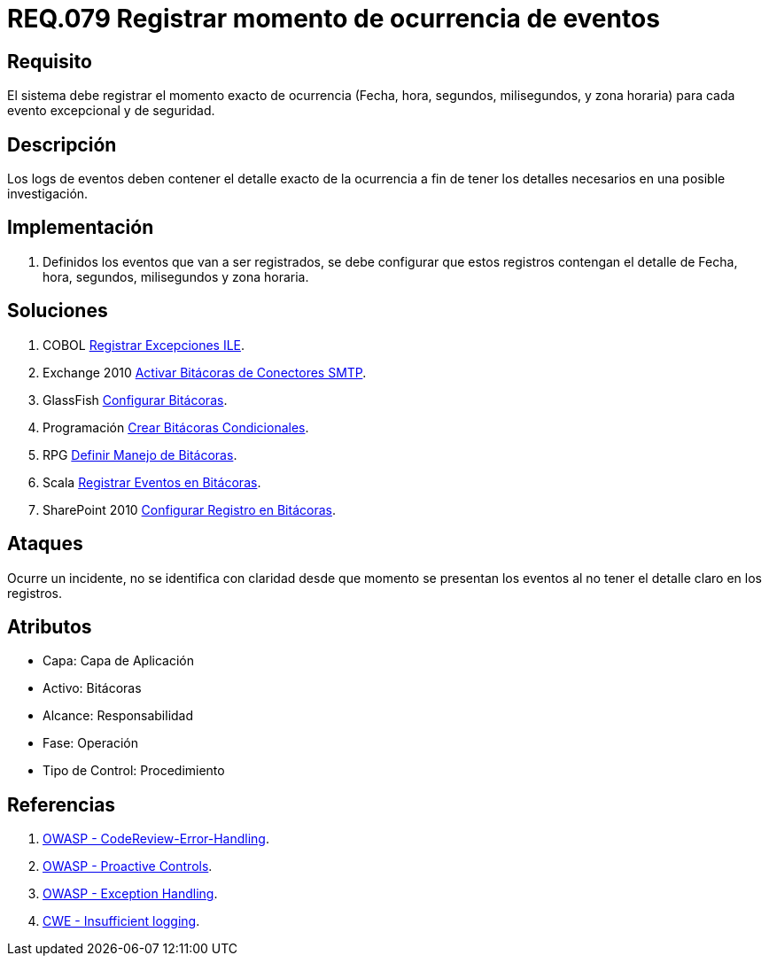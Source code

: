 :slug: rules/079/
:category: rules
:description: En el presente documento se detallan los requerimientos de seguridad relacionados con las bitácoras que registran eventos relevantes. En este requerimiento se establece la importancia de registrar los niveles de severidad para los eventos excepcionales y de seguridad.
:keywords: Requerimiento, Seguridad, Bitácoras, Registrar, Momento, Ocurrencia.
:rules: yes

= REQ.079 Registrar momento de ocurrencia de eventos

== Requisito

El sistema debe registrar el momento exacto de ocurrencia
(Fecha, hora, segundos, milisegundos, y zona horaria)
para cada evento excepcional y de seguridad.

== Descripción

Los +logs+ de eventos deben contener el detalle exacto de la ocurrencia
a fin de tener los detalles necesarios en una posible investigación.

== Implementación

. Definidos los eventos que van a ser registrados,
se debe configurar que estos registros
contengan el detalle de Fecha, hora, segundos, milisegundos y zona horaria.

== Soluciones

. +COBOL+ link:../../defends/cobol/registrar-excepciones-ile/[Registrar Excepciones ILE].
. +Exchange 2010+ link:../../defends/exchange/activar-bitacoras-smtp/[Activar Bitácoras de Conectores SMTP].
. +GlassFish+ link:../../defends/glassfish/configurar-bitacoras/[Configurar Bitácoras].
. +Programación+ link:../../defends/programacion/crear-bitacoras-cond/[Crear Bitácoras Condicionales].
. +RPG+ link:../../defends/rpg/manejar-bitacoras/[Definir Manejo de Bitácoras].
. +Scala+ link:../../defends/scala/registrar-eventos-bitacoras/[Registrar Eventos en Bitácoras].
. +SharePoint 2010+ link:../../defends/sharepoint/configurar-bitacoras/[Configurar Registro en Bitácoras].

== Ataques

Ocurre un incidente, no se identifica con claridad
desde que momento se presentan los eventos
al no tener el detalle claro en los registros.

== Atributos

* Capa: Capa de Aplicación
* Activo: Bitácoras
* Alcance: Responsabilidad
* Fase: Operación
* Tipo de Control: Procedimiento

== Referencias

. link:https://www.owasp.org/index.php/Codereview-Error-Handling[OWASP - CodeReview-Error-Handling].
. link:https://www.owasp.org/index.php/OWASP_Proactive_Controls[OWASP - Proactive Controls].
. link:https://www.owasp.org/index.php/Exception_Handling#Logging_Exception_Details[OWASP - Exception Handling].
. link:https://cwe.mitre.org/data/definitions/778.html[CWE - Insufficient logging].
